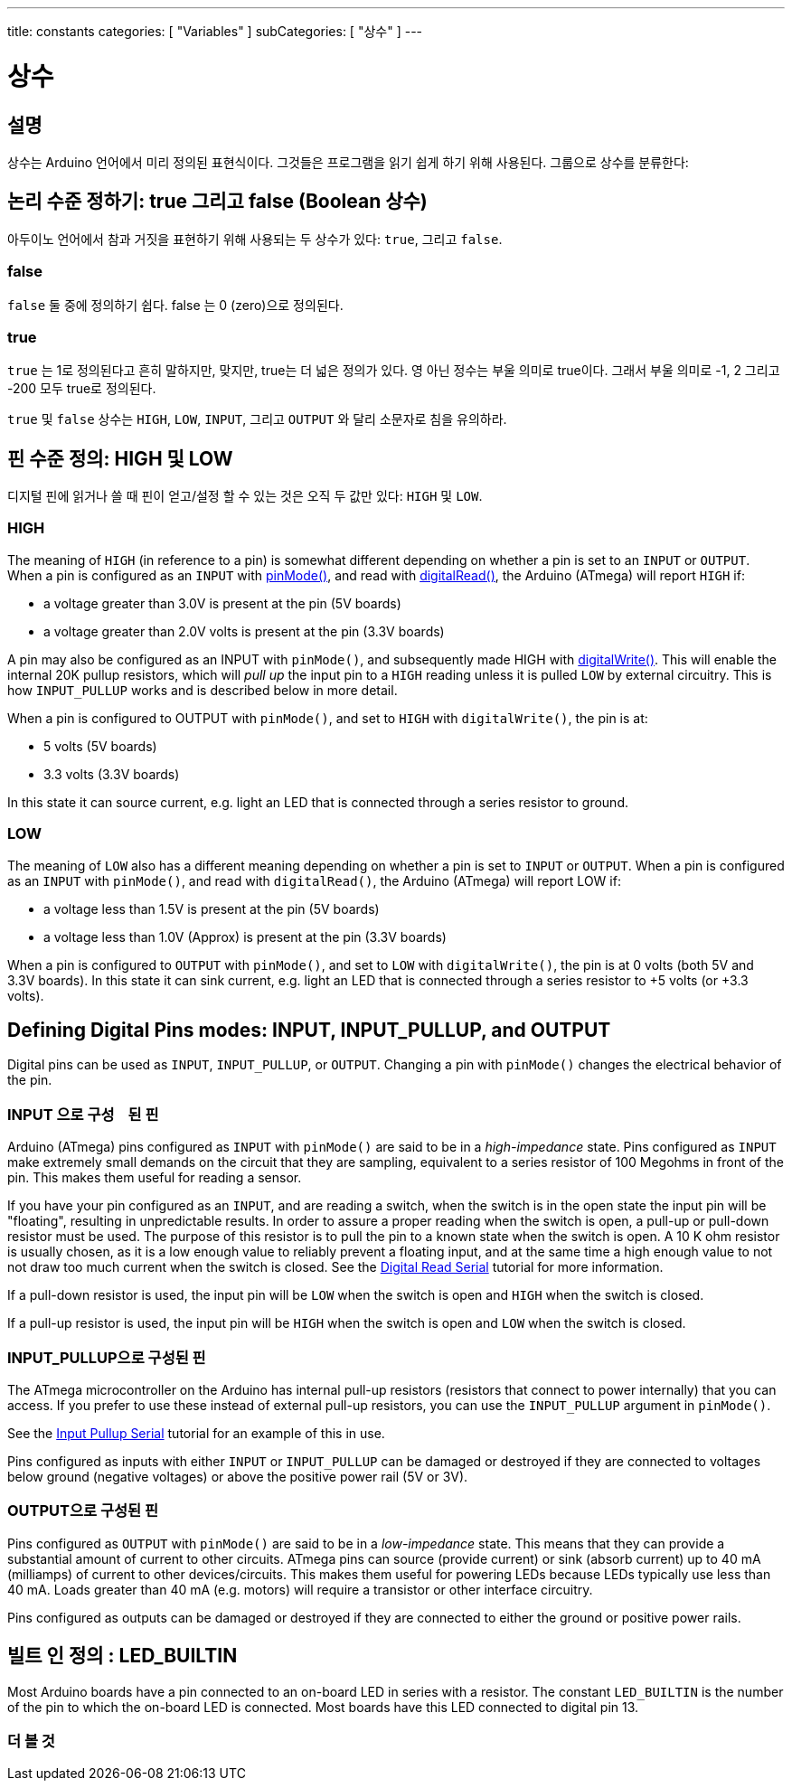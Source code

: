 ---
title: constants
categories: [ "Variables" ]
subCategories: [ "상수" ]
---





= 상수


// OVERVIEW SECTION STARTS
[#overview]
--

[float]
== 설명
상수는 Arduino 언어에서 미리 정의된 표현식이다. 그것들은 프로그램을 읽기 쉽게 하기 위해 사용된다. 그룹으로 상수를 분류한다:

[float]
== 논리 수준 정하기: true 그리고 false (Boolean 상수)
아두이노 언어에서 참과 거짓을 표현하기 위해 사용되는 두 상수가 있다: `true`, 그리고 `false`.

[float]
=== false
`false` 둘 중에 정의하기 쉽다. false 는 0 (zero)으로 정의된다.
[%hardbreaks]

[float]
=== true
`true` 는 1로 정의된다고 흔히 말하지만, 맞지만, true는 더 넓은 정의가 있다.
영 아닌 정수는 부울 의미로 true이다. 그래서 부울 의미로 -1, 2 그리고 -200 모두 true로 정의된다.

[%hardbreaks]
`true` 및 `false` 상수는  `HIGH`, `LOW`, `INPUT`, 그리고 `OUTPUT` 와 달리 소문자로 침을 유의하라.
[%hardbreaks]

[float]
== 핀 수준 정의: HIGH 및 LOW
디지털 핀에 읽거나 쓸 때 핀이 얻고/설정 할 수 있는 것은 오직 두 값만 있다: `HIGH` 및 `LOW`.

[float]
=== HIGH
The meaning of `HIGH` (in reference to a pin) is somewhat different depending on whether a pin is set to an `INPUT` or `OUTPUT`. When a pin is configured as an `INPUT` with link:../../../functions/digital-io/pinmode[pinMode()], and read with link:../../../functions/digital-io/digitalread[digitalRead()], the Arduino (ATmega) will report `HIGH` if:

  - a voltage greater than 3.0V is present at the pin (5V boards)
  - a voltage greater than 2.0V volts is present at the pin (3.3V boards)
[%hardbreaks]

A pin may also be configured as an INPUT with `pinMode()`, and subsequently made HIGH with link:../../../functions/digital-io/digitalwrite[digitalWrite()]. This will enable the internal 20K pullup resistors, which will _pull up_ the input pin to a `HIGH` reading unless it is pulled `LOW` by external circuitry. This is how `INPUT_PULLUP` works and is described below in more detail.
[%hardbreaks]

When a pin is configured to OUTPUT with `pinMode()`, and set to `HIGH` with `digitalWrite()`, the pin is at:

  - 5 volts (5V boards)
  - 3.3 volts (3.3V boards)

In this state it can source current, e.g. light an LED that is connected through a series resistor to ground.
[%hardbreaks]

[float]
=== LOW
The meaning of `LOW` also has a different meaning depending on whether a pin is set to `INPUT` or `OUTPUT`. When a pin is configured as an `INPUT` with `pinMode()`, and read with `digitalRead()`, the Arduino (ATmega) will report LOW if:

  - a voltage less than 1.5V is present at the pin (5V boards)
  - a voltage less than 1.0V (Approx) is present at the pin (3.3V boards)

When a pin is configured to `OUTPUT` with `pinMode()`, and set to `LOW` with `digitalWrite()`, the pin is at 0 volts (both 5V and 3.3V boards). In this state it can sink current, e.g. light an LED that is connected through a series resistor to +5 volts (or +3.3 volts).
[%hardbreaks]

[float]
== Defining Digital Pins modes: INPUT, INPUT_PULLUP, and OUTPUT
Digital pins can be used as `INPUT`, `INPUT_PULLUP`, or `OUTPUT`. Changing a pin with `pinMode()` changes the electrical behavior of the pin.

[float]
=== INPUT 으로 구성ᅟ된 핀
Arduino (ATmega) pins configured as `INPUT` with `pinMode()` are said to be in a _high-impedance_ state. Pins configured as `INPUT` make extremely small demands on the circuit that they are sampling, equivalent to a series resistor of 100 Megohms in front of the pin. This makes them useful for reading a sensor.
[%hardbreaks]

If you have your pin configured as an `INPUT`, and are reading a switch, when the switch is in the open state the input pin will be "floating", resulting in unpredictable results. In order to assure a proper reading when the switch is open, a pull-up or pull-down resistor must be used. The purpose of this resistor is to pull the pin to a known state when the switch is open. A 10 K ohm resistor is usually chosen, as it is a low enough value to reliably prevent a floating input, and at the same time a high enough value to not not draw too much current when the switch is closed. See the http://arduino.cc/en/Tutorial/DigitalReadSerial[Digital Read Serial^] tutorial for more information.
[%hardbreaks]

If a pull-down resistor is used, the input pin will be `LOW` when the switch is open and `HIGH` when the switch is closed.
[%hardbreaks]

If a pull-up resistor is used, the input pin will be `HIGH` when the switch is open and `LOW` when the switch is closed.
[%hardbreaks]

[float]
=== INPUT_PULLUP으로 구성된 핀
The ATmega microcontroller on the Arduino has internal pull-up resistors (resistors that connect to power internally) that you can access. If you prefer to use these instead of external pull-up resistors, you can use the `INPUT_PULLUP` argument in `pinMode()`.
[%hardbreaks]

See the http://arduino.cc/en/Tutorial/InputPullupSerial[Input Pullup Serial^] tutorial for an example of this in use.
[%hardbreaks]

Pins configured as inputs with either `INPUT` or `INPUT_PULLUP` can be damaged or destroyed if they are connected to voltages below ground (negative voltages) or above the positive power rail (5V or 3V).
[%hardbreaks]

[float]
=== OUTPUT으로 구성된 핀
Pins configured as `OUTPUT` with `pinMode()` are said to be in a _low-impedance_ state. This means that they can provide a substantial amount of current to other circuits. ATmega pins can source (provide current) or sink (absorb current) up to 40 mA (milliamps) of current to other devices/circuits. This makes them useful for powering LEDs because LEDs typically use less than 40 mA. Loads greater than 40 mA (e.g. motors) will require a transistor or other interface circuitry.
[%hardbreaks]

Pins configured as outputs can be damaged or destroyed if they are connected to either the ground or positive power rails.
[%hardbreaks]

[float]
== 빌트 인 정의 : LED_BUILTIN
Most Arduino boards have a pin connected to an on-board LED in series with a resistor. The constant `LED_BUILTIN` is the number of the pin to which the on-board LED is connected. Most boards have this LED connected to digital pin 13.

--
// OVERVIEW SECTION ENDS



// HOW TO USE SECTION STARTS
[#howtouse]
--

--
// HOW TO USE SECTION ENDS

// SEE ALSO  SECTION BEGINS
[#see_also]
--

[float]
=== 더 볼 것

[role="language"]

--
// SEE ALSO SECTION ENDS

